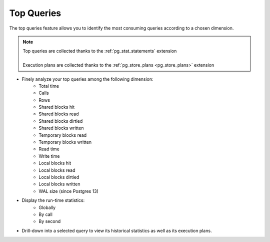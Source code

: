 .. _top-queries:


***********
Top Queries
***********


The top queries feature allows you to identify the most consuming queries according to a chosen dimension.

.. note::

    | Top queries are collected thanks to the :ref:`pg_stat_statements` extension
    |
    | Execution plans are collected thanks to the :ref:`pg_store_plans <pg_store_plans>` extension


- Finely analyze your top queries among the following dimension:
    * Total time
    * Calls
    * Rows
    * Shared blocks hit
    * Shared blocks read 
    * Shared blocks dirtied 
    * Shared blocks written
    * Temporary blocks read
    * Temporary blocks written
    * Read time
    * Write time
    * Local blocks hit
    * Local blocks read 
    * Local blocks dirtied 
    * Local blocks written
    * WAL size (since Postgres 13)

- Display the run-time statistics:
    * Globally
    * By call
    * By second

- Drill-down into a selected query to view its historical statistics as well as its execution plans.


.. raw:: html 

    <h4>The dedicated dashboard displays the information in a multi-dimensional way with Time selection, Time zooming and Tag filtering</h4>

.. image:: ../images/top_queries.png
   :alt: Top queries video on youtube https://youtu.be/6ofxbr-tdUY
   :width: 100%
   :align: center
   :target: https://youtu.be/6ofxbr-tdUY
